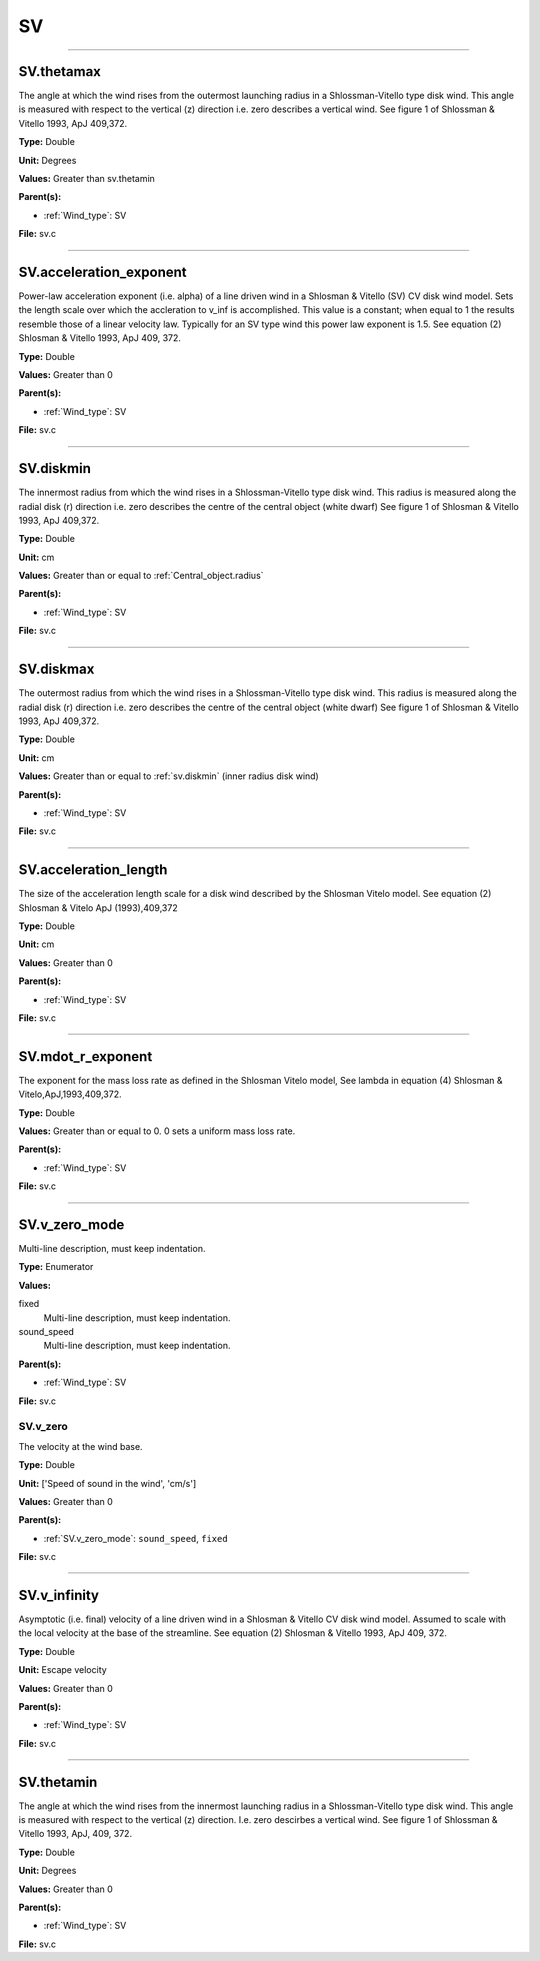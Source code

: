 
==
SV
==

----------------------------------------

SV.thetamax
===========
The angle at which the wind rises from the outermost launching radius in a Shlossman-Vitello type disk wind.
This angle is measured with respect to the vertical (z) direction i.e. zero describes a vertical wind.
See figure 1 of Shlossman & Vitello 1993, ApJ 409,372.

**Type:** Double

**Unit:** Degrees

**Values:** Greater than sv.thetamin

**Parent(s):**

* :ref:`Wind_type`: SV


**File:** sv.c


----------------------------------------

SV.acceleration_exponent
========================
Power-law acceleration exponent (i.e. alpha) of a line driven wind in a Shlosman & Vitello (SV) CV disk wind model.
Sets the length scale over which the accleration to v_inf is accomplished.
This value is a constant; when equal to 1 the results resemble those of a linear velocity law.
Typically for an SV type wind this power law exponent is 1.5.
See equation (2) Shlosman & Vitello 1993, ApJ 409, 372.

**Type:** Double

**Values:** Greater than 0

**Parent(s):**

* :ref:`Wind_type`: SV


**File:** sv.c


----------------------------------------

SV.diskmin
==========
The innermost radius from which the wind rises in a Shlossman-Vitello type disk wind.
This radius is measured along the radial disk (r) direction i.e. zero describes the centre of the central object
(white dwarf)
See figure 1 of Shlosman & Vitello 1993, ApJ 409,372.

**Type:** Double

**Unit:** cm

**Values:** Greater than or equal to :ref:`Central_object.radius`

**Parent(s):**

* :ref:`Wind_type`: SV


**File:** sv.c


----------------------------------------

SV.diskmax
==========
The outermost radius from which the wind rises in a Shlossman-Vitello type disk wind.
This radius is measured along the radial disk (r) direction i.e. zero describes the centre of the central object
(white dwarf)
See figure 1 of Shlosman & Vitello 1993, ApJ 409,372.

**Type:** Double

**Unit:** cm

**Values:** Greater than or equal to :ref:`sv.diskmin` (inner radius disk wind)

**Parent(s):**

* :ref:`Wind_type`: SV


**File:** sv.c


----------------------------------------

SV.acceleration_length
======================
The size of the acceleration length scale for a disk wind described by the
Shlosman Vitelo model. See equation (2) Shlosman & Vitelo ApJ (1993),409,372

**Type:** Double

**Unit:** cm

**Values:** Greater than 0

**Parent(s):**

* :ref:`Wind_type`: SV


**File:** sv.c


----------------------------------------

SV.mdot_r_exponent
==================
The exponent for the mass loss rate as defined in the Shlosman Vitelo model,
See lambda in equation (4) Shlosman & Vitelo,ApJ,1993,409,372.

**Type:** Double

**Values:** Greater than or equal to 0. 0 sets a uniform mass loss rate.

**Parent(s):**

* :ref:`Wind_type`: SV


**File:** sv.c


----------------------------------------

SV.v_zero_mode
==============
Multi-line description, must keep indentation.

**Type:** Enumerator

**Values:**

fixed
  Multi-line description, must keep indentation.

sound_speed
  Multi-line description, must keep indentation.


**Parent(s):**

* :ref:`Wind_type`: SV


**File:** sv.c


SV.v_zero
---------
The velocity at the wind base.

**Type:** Double

**Unit:** ['Speed of sound in the wind', 'cm/s']

**Values:** Greater than 0

**Parent(s):**

* :ref:`SV.v_zero_mode`: ``sound_speed``, ``fixed``


**File:** sv.c


----------------------------------------

SV.v_infinity
=============
Asymptotic (i.e. final) velocity of a line driven wind in a Shlosman & Vitello CV disk wind model.
Assumed to scale with the local velocity at the base of the streamline.
See equation (2) Shlosman & Vitello 1993, ApJ 409, 372.

**Type:** Double

**Unit:** Escape velocity

**Values:** Greater than 0

**Parent(s):**

* :ref:`Wind_type`: SV


**File:** sv.c


----------------------------------------

SV.thetamin
===========
The angle at which the wind rises from the innermost launching radius in a Shlossman-Vitello type disk wind.
This angle is measured with respect to the vertical (z) direction. I.e. zero descirbes a vertical wind.
See figure 1 of Shlossman & Vitello 1993, ApJ, 409, 372.

**Type:** Double

**Unit:** Degrees

**Values:** Greater than 0

**Parent(s):**

* :ref:`Wind_type`: SV


**File:** sv.c


